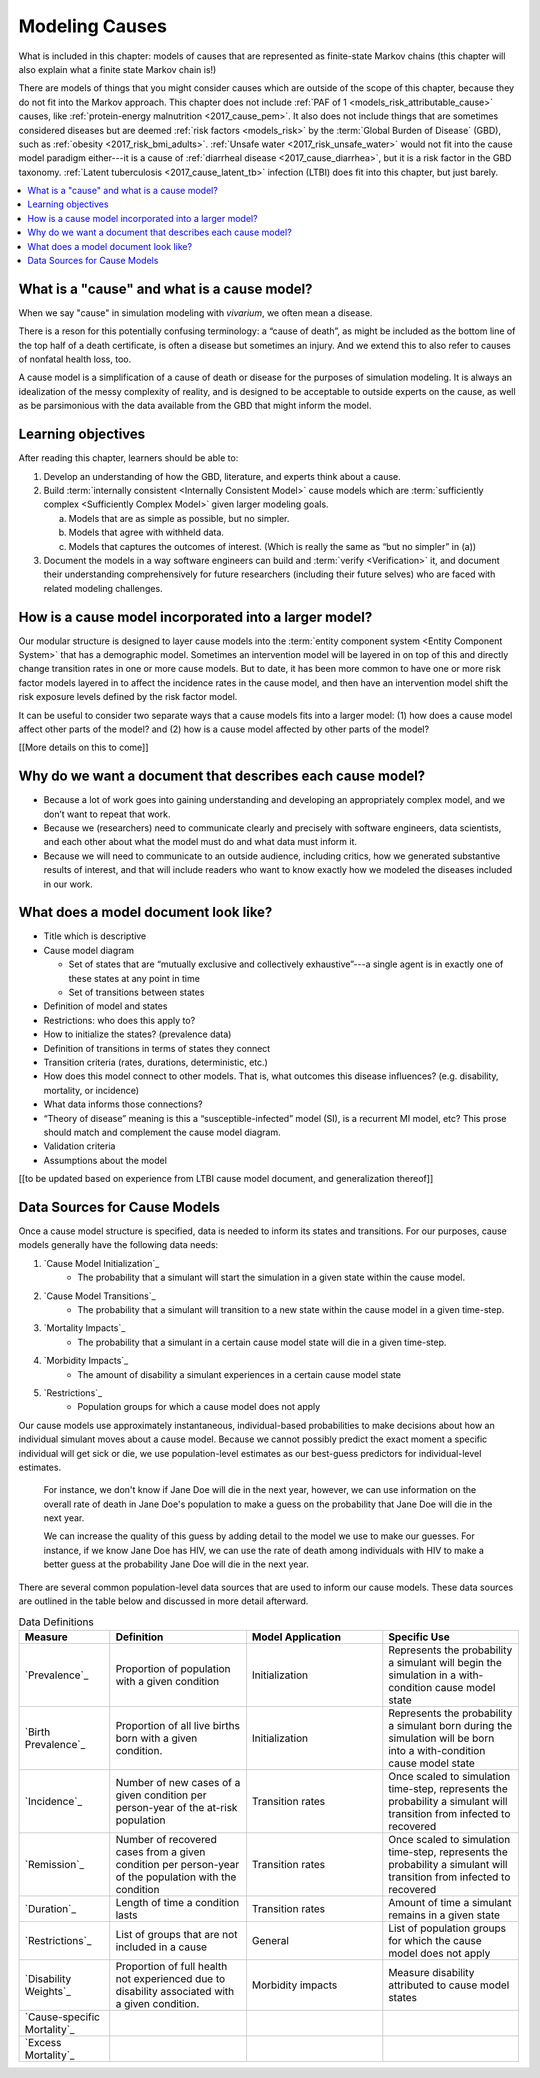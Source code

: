 .. _models_cause:

===============
Modeling Causes
===============

What is included in this chapter: models of causes that are represented as
finite-state Markov chains (this chapter will also explain what a finite state
Markov chain is!)

There are models of things that you might consider causes which are outside of
the scope of this chapter, because they do not fit into the Markov approach.
This chapter does not include :ref:`PAF of 1 <models_risk_attributable_cause>`
causes, like
:ref:`protein-energy malnutrition <2017_cause_pem>`. It also does not include
things that are sometimes considered diseases but are deemed
:ref:`risk factors <models_risk>` by the :term:`Global Burden of Disease`
(GBD), such as :ref:`obesity <2017_risk_bmi_adults>`.
:ref:`Unsafe water <2017_risk_unsafe_water>` would not fit into the cause model
paradigm either---it is a cause of
:ref:`diarrheal disease <2017_cause_diarrhea>`, but it is a risk factor in the
GBD taxonomy.  :ref:`Latent tuberculosis <2017_cause_latent_tb>` infection
(LTBI) does fit into this chapter, but just barely.


.. contents::
   :local:


What is a "cause" and what is a cause model?
------------------

When we say "cause" in simulation modeling with `vivarium`, we often mean a disease.

There is a reson for this potentially confusing terminology: a “cause of death”, as
might be included as the bottom line of the 
top half of a death certificate, is often a disease but sometimes an injury.
And we extend this to also refer to causes of nonfatal health
loss, too.

.. image:: death_certificate.png

A cause model is a simplification of a cause of death or disease for the
purposes of simulation modeling.  It is always an idealization of the messy
complexity of reality, and is designed to be acceptable to outside experts on
the cause, as well as be parsimonious with the data available from the GBD that
might inform the model.

.. todo::

   Link to GBD hierarchies for production of YLLs and YLDs.  Add discussion
   of the discrepency between our cause models (unified dynamic models of
   prevalence, incidence, mortality & morbidity) and GBD models (separate
   statistical models of mortality & morbidity only, with intermediate (e.g.
   dismod) unified models). Note where this might cause modeling issues!

   Might be better as a separate section.


Learning objectives
-------------------

After reading this chapter, learners should be able to:

1. Develop an understanding of how the GBD, literature, and experts think about
   a cause.
2. Build :term:`internally consistent <Internally Consistent Model>` cause
   models which are :term:`sufficiently complex <Sufficiently Complex Model>`
   given larger modeling goals.

   a. Models that are as simple as possible, but no simpler.
   b. Models that agree with withheld data.
   c. Models that captures the outcomes of interest. (Which is really the same
      as “but no simpler” in (a))

3. Document the models in a way software engineers can build and
   :term:`verify <Verification>` it, and document their understanding
   comprehensively for future researchers (including their future selves) who
   are faced with related modeling challenges.


How is a cause model incorporated into a larger model?
------------------------------------------------------

Our modular structure is designed to layer cause models into the
:term:`entity component system <Entity Component System>` that has a
demographic model.  Sometimes an intervention model will be layered in on top
of this and directly change transition rates in one or more cause models.  But
to date, it has been more common to have one or more risk factor models layered
in to affect the incidence rates in the cause model, and then have an
intervention model shift the risk exposure levels defined by the risk factor
model.

It can be useful to consider two separate ways that a cause models fits into
a larger model: (1) how does a cause model affect other parts of the model?
and (2) how is a cause model affected by other parts of the model?

[[More details on this to come]]


Why do we want a document that describes each cause model?
----------------------------------------------------------

* Because a lot of work goes into gaining understanding and developing an
  appropriately complex model, and we don’t want to repeat that work.
* Because we (researchers) need to communicate clearly and precisely with
  software engineers, data scientists, and each other about what the model 
  must do and what data must inform it.
* Because we will need to communicate to an outside audience, including
  critics, how we generated substantive results of interest, and that will
  include readers who want to know exactly how we modeled the diseases included
  in our work.


What does a model document look like?
-------------------------------------

.. todo:

   replace this section with a template or just links to examples + discussion
   of the sections. Likely need a whole section on cause model diagrams with
   a concrete description of how we represent different kinds of states
   and transitions. A common diagram language will make communication a
   million times easier.

* Title which is descriptive
* Cause model diagram

  - Set of states that are “mutually exclusive and collectively exhaustive”---a
    single agent is in exactly one of these states at any point in time
  - Set of transitions between states

* Definition of model and states
* Restrictions: who does this apply to?
* How to initialize the states? (prevalence data)
* Definition of transitions in terms of states they connect
* Transition criteria (rates, durations, deterministic, etc.)
* How does this model connect to other models.  That is, what outcomes this
  disease influences? (e.g. disability, mortality, or incidence)
* What data informs those connections?
* “Theory of disease” meaning is this a “susceptible-infected” model (SI), is
  a recurrent MI model, etc?  This prose should match and complement the cause
  model diagram.
* Validation criteria
* Assumptions about the model

[[to be updated based on experience from LTBI cause model document, and generalization thereof]]


Data Sources for Cause Models
-----------------------------

.. todo::

   #. Update mortality-related data sources within existing format (yaqi).
   #. Describe the relationship that duration and transition rates can play 
      when there are multiple ways out of a state (LTBI)
   #. Update transition rate section to reflect feedback
   #. Include formulas discussed in office hours for incidence/hazards and 
      then link out to surv. analysis page
   #. Change remission example to diarrheal disease

Once a cause model structure is specified, data is needed to inform its states
and transitions. For our purposes, cause models generally have the following
data needs:

#. `Cause Model Initialization`_
    - The probability that a simulant will start the simulation in a given 
      state within the cause model.
#. `Cause Model Transitions`_
    - The probability that a simulant will transition to a new state within 
      the cause model in a given time-step.
#. `Mortality Impacts`_
    - The probability that a simulant in a certain cause model state will die
      in a given time-step.
#. `Morbidity Impacts`_
    - The amount of disability a simulant experiences in a certain cause 
      model state
#. `Restrictions`_
    - Population groups for which a cause model does not apply

Our cause models use approximately instantaneous, individual-based 
probabilities to make decisions about how an individual simulant moves about 
a cause model. Because we cannot possibly predict the exact moment a specific 
individual will get sick or die, we use population-level estimates as our 
best-guess predictors for individual-level estimates. 

  For instance, we don't know if Jane Doe will die in the next year, however, 
  we can use information on the overall rate of death in Jane Doe's 
  population to make a guess on the probability that Jane Doe will die in the 
  next year.

  We can increase the quality of this guess by adding detail to the model we 
  use to make our guesses. For instance, if we know Jane Doe has HIV, we can 
  use the rate of death among individuals with HIV to make a better guess at 
  the probability Jane Doe will die in the next year.

There are several common population-level data sources that are used to 
inform our cause models. These data sources are outlined in the table below 
and discussed in more detail afterward.

.. list-table:: Data Definitions
   :widths: 20 30 30 30
   :header-rows: 1

   * - Measure
     - Definition
     - Model Application
     - Specific Use
   * - `Prevalence`_
     - Proportion of population with a given condition
     - Initialization
     - Represents the probability a simulant will begin the simulation in a with-condition cause model state
   * - `Birth Prevalence`_
     - Proportion of all live births born with a given condition.
     - Initialization
     - Represents the probability a simulant born during the simulation will be born into a with-condition cause model state
   * - `Incidence`_
     - Number of new cases of a given condition per person-year of the at-risk population
     - Transition rates
     - Once scaled to simulation time-step, represents the probability a simulant will transition from infected to recovered
   * - `Remission`_
     - Number of recovered cases from a given condition per person-year of the population with the condition
     - Transition rates
     - Once scaled to simulation time-step, represents the probability a simulant will transition from infected to recovered
   * - `Duration`_
     - Length of time a condition lasts
     - Transition rates
     - Amount of time a simulant remains in a given state
   * - `Restrictions`_
     - List of groups that are not included in a cause
     - General
     - List of population groups for which the cause model does not apply
   * - `Disability Weights`_
     - Proportion of full health not experienced due to disability associated
       with a given condition.
     - Morbidity impacts
     - Measure disability attributed to cause model states
   * - `Cause-specific Mortality`_
     -
     -
     -
   * - `Excess Mortality`_
     -
     -
     -
